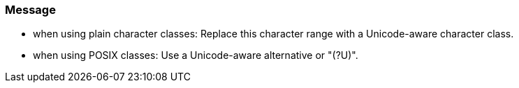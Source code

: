 === Message

* when using plain character classes: Replace this character range with a Unicode-aware character class.
* when using POSIX classes: Use a Unicode-aware alternative or "(?U)".

